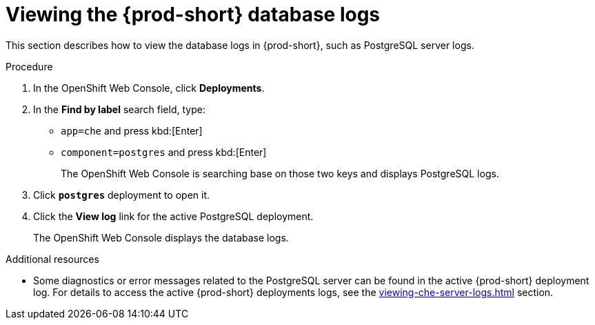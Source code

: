 // viewing-external-service-logs

pass:[<!-- vale Vale.Spelling = NO -->]

pass:[<!-- vale Vale.Terms = NO -->]

[id="viewing-postgresql-server-logs_{context}"]
= Viewing the {prod-short} database logs

pass:[<!-- vale Vale.Spelling = YES -->]

pass:[<!-- vale Vale.Terms = YES -->]

This section describes how to view the database logs in {prod-short}, such as PostgreSQL server logs.

.Procedure

. In the OpenShift Web Console, click *Deployments*.

. In the *Find by label* search field, type:
 ** `app=che` and press kbd:[Enter] 
 ** `component=postgres` and press kbd:[Enter]
+
The OpenShift Web Console is searching base on those two keys and displays PostgreSQL logs.
 
. Click *`postgres`* deployment to open it.

. Click the *View log* link for the active PostgreSQL deployment.
+
The OpenShift Web Console displays the database logs.

.Additional resources

* Some diagnostics or error messages related to the PostgreSQL server can be found in the active {prod-short} deployment log. For details to access the active {prod-short} deployments logs, see the xref:viewing-che-server-logs.adoc[] section.
